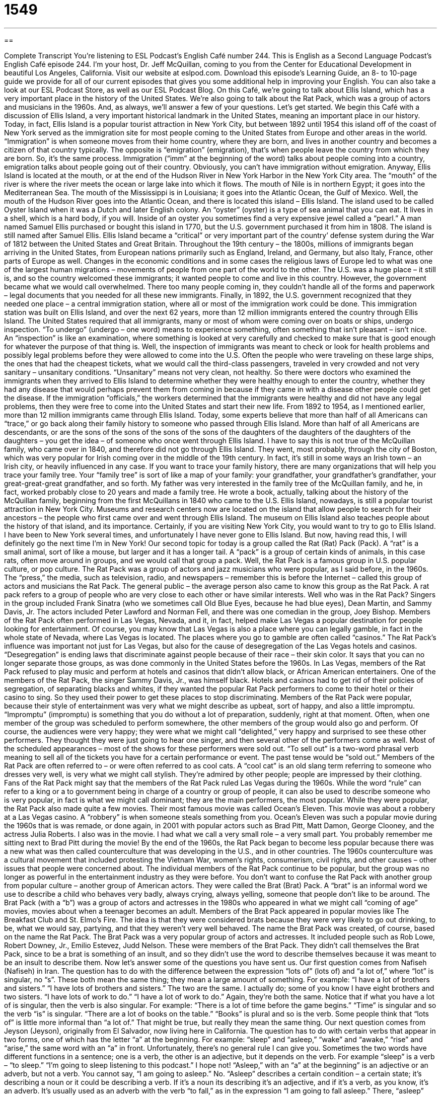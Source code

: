 = 1549
:toc: left
:toclevels: 3
:sectnums:
:stylesheet: ../../../myAdocCss.css

'''

== 

Complete Transcript
You’re listening to ESL Podcast’s English Café number 244.
This is English as a Second Language Podcast’s English Café episode 244. I’m your host, Dr. Jeff McQuillan, coming to you from the Center for Educational Development in beautiful Los Angeles, California.
Visit our website at eslpod.com. Download this episode’s Learning Guide, an 8- to 10-page guide we provide for all of our current episodes that gives you some additional help in improving your English. You can also take a look at our ESL Podcast Store, as well as our ESL Podcast Blog.
On this Café, we’re going to talk about Ellis Island, which has a very important place in the history of the United States. We’re also going to talk about the Rat Pack, which was a group of actors and musicians in the 1960s. And, as always, we’ll answer a few of your questions. Let’s get started.
We begin this Café with a discussion of Ellis Island, a very important historical landmark in the United States, meaning an important place in our history. Today, in fact, Ellis Island is a popular tourist attraction in New York City, but between 1892 until 1954 this island off of the coast of New York served as the immigration site for most people coming to the United States from Europe and other areas in the world. “Immigration” is when someone moves from their home country, where they are born, and lives in another country and becomes a citizen of that country typically. The opposite is “emigration” (emigration), that’s when people leave the country from which they are born. So, it’s the same process. Immigration (“imm” at the beginning of the word) talks about people coming into a country, emigration talks about people going out of their country. Obviously, you can’t have immigration without emigration.
Anyway, Ellis Island is located at the mouth, or at the end of the Hudson River in New York Harbor in the New York City area. The “mouth” of the river is where the river meets the ocean or large lake into which it flows. The mouth of Nile is in northern Egypt; it goes into the Mediterranean Sea. The mouth of the Mississippi is in Louisiana; it goes into the Atlantic Ocean, the Gulf of Mexico. Well, the mouth of the Hudson River goes into the Atlantic Ocean, and there is located this island – Ellis Island.
The island used to be called Oyster Island when it was a Dutch and later English colony. An “oyster” (oyster) is a type of sea animal that you can eat. It lives in a shell, which is a hard body, if you will. Inside of an oyster you sometimes find a very expensive jewel called a “pearl.” A man named Samuel Ellis purchased or bought this island in 1770, but the U.S. government purchased it from him in 1808. The island is still named after Samuel Ellis. Ellis Island became a “critical” or very important part of the country’ defense system during the War of 1812 between the United States and Great Britain.
Throughout the 19th century – the 1800s, millions of immigrants began arriving in the United States, from European nations primarily such as England, Ireland, and Germany, but also Italy, France, other parts of Europe as well. Changes in the economic conditions and in some cases the religious laws of Europe led to what was one of the largest human migrations – movements of people from one part of the world to the other. The U.S. was a huge place – it still is, and so the country welcomed these immigrants; it wanted people to come and live in this country. However, the government became what we would call overwhelmed. There too many people coming in, they couldn’t handle all of the forms and paperwork – legal documents that you needed for all these new immigrants.
Finally, in 1892, the U.S. government recognized that they needed one place – a central immigration station, where all or most of the immigration work could be done. This immigration station was built on Ellis Island, and over the next 62 years, more than 12 million immigrants entered the country through Ellis Island. The United States required that all immigrants, many or most of whom were coming over on boats or ships, undergo inspection. “To undergo” (undergo – one word) means to experience something, often something that isn’t pleasant – isn’t nice. An “inspection” is like an examination, where something is looked at very carefully and checked to make sure that is good enough for whatever the purpose of that thing is. Well, the inspection of immigrants was meant to check or look for health problems and possibly legal problems before they were allowed to come into the U.S.
Often the people who were traveling on these large ships, the ones that had the cheapest tickets, what we would call the third-class passengers, traveled in very crowded and not very sanitary – unsanitary conditions. “Unsanitary” means not very clean, not healthy. So there were doctors who examined the immigrants when they arrived to Ellis Island to determine whether they were healthy enough to enter the country, whether they had any disease that would perhaps prevent them from coming in because if they came in with a disease other people could get the disease. If the immigration “officials,” the workers determined that the immigrants were healthy and did not have any legal problems, then they were free to come into the United States and start their new life.
From 1892 to 1954, as I mentioned earlier, more than 12 million immigrants came through Ellis Island. Today, some experts believe that more than half of all Americans can “trace,” or go back along their family history to someone who passed through Ellis Island. More than half of all Americans are descendants, or are the sons of the sons of the sons of the sons of the daughters of the daughters of the daughters of the daughters – you get the idea – of someone who once went through Ellis Island. I have to say this is not true of the McQuillan family, who came over in 1840, and therefore did not go through Ellis Island. They went, most probably, through the city of Boston, which was very popular for Irish coming over in the middle of the 19th century. In fact, it’s still in some ways an Irish town – an Irish city, or heavily influenced in any case.
If you want to trace your family history, there are many organizations that will help you trace your family tree. Your “family tree” is sort of like a map of your family: your grandfather, your grandfather’s grandfather, your great-great-great grandfather, and so forth. My father was very interested in the family tree of the McQuillan family, and he, in fact, worked probably close to 20 years and made a family tree. He wrote a book, actually, talking about the history of the McQuillan family, beginning from the first McQuillans in 1840 who came to the U.S.
Ellis Island, nowadays, is still a popular tourist attraction in New York City. Museums and research centers now are located on the island that allow people to search for their ancestors – the people who first came over and went through Ellis Island. The museum on Ellis Island also teaches people about the history of that island, and its importance. Certainly, if you are visiting New York City, you would want to try to go to Ellis Island. I have been to New York several times, and unfortunately I have never gone to Ellis Island. But now, having read this, I will definitely go the next time I’m in New York!
Our second topic for today is a group called the Rat (Rat) Pack (Pack). A “rat” is a small animal, sort of like a mouse, but larger and it has a longer tail. A “pack” is a group of certain kinds of animals, in this case rats, often move around in groups, and we would call that group a pack. Well, the Rat Pack is a famous group in U.S. popular culture, or pop culture.
The Rat Pack was a group of actors and jazz musicians who were popular, as I said before, in the 1960s. The “press,” the media, such as television, radio, and newspapers – remember this is before the Internet – called this group of actors and musicians the Rat Pack. The general public – the average person also came to know this group as the Rat Pack. A rat pack refers to a group of people who are very close to each other or have similar interests.
Well who was in the Rat Pack? Singers in the group included Frank Sinatra (who we sometimes call Old Blue Eyes, because he had blue eyes), Dean Martin, and Sammy Davis, Jr. The actors included Peter Lawford and Norman Fell, and there was one comedian in the group, Joey Bishop. Members of the Rat Pack often performed in Las Vegas, Nevada, and it, in fact, helped make Las Vegas a popular destination for people looking for entertainment. Of course, you may know that Las Vegas is also a place where you can legally gamble, in fact in the whole state of Nevada, where Las Vegas is located. The places where you go to gamble are often called “casinos.”
The Rat Pack’s influence was important not just for Las Vegas, but also for the cause of desegregation of the Las Vegas hotels and casinos. “Desegregation” is ending laws that discriminate against people because of their race – their skin color. It says that you can no longer separate those groups, as was done commonly in the United States before the 1960s. In Las Vegas, members of the Rat Pack refused to play music and perform at hotels and casinos that didn’t allow black, or African American entertainers. One of the members of the Rat Pack, the singer Sammy Davis, Jr., was himself black. Hotels and casinos had to get rid of their policies of segregation, of separating blacks and whites, if they wanted the popular Rat Pack performers to come to their hotel or their casino to sing. So they used their power to get these places to stop discriminating.
Members of the Rat Pack were popular, because their style of entertainment was very what we might describe as upbeat, sort of happy, and also a little impromptu. “Impromptu” (impromptu) is something that you do without a lot of preparation, suddenly, right at that moment. Often, when one member of the group was scheduled to perform somewhere, the other members of the group would also go and perform. Of course, the audiences were very happy; they were what we might call “delighted,” very happy and surprised to see these other performers. They thought they were just going to hear one singer, and then several other of the performers come as well. Most of the scheduled appearances – most of the shows for these performers were sold out. “To sell out” is a two-word phrasal verb meaning to sell all of the tickets you have for a certain performance or event. The past tense would be “sold out.”
Members of the Rat Pack are often referred to – or were often referred to as cool cats. A “cool cat” is an old slang term referring to someone who dresses very well, is very what we might call stylish. They’re admired by other people; people are impressed by their clothing. Fans of the Rat Pack might say that the members of the Rat Pack ruled Las Vegas during the 1960s. While the word “rule” can refer to a king or a to government being in charge of a country or group of people, it can also be used to describe someone who is very popular, in fact is what we might call dominant; they are the main performers, the most popular.
While they were popular, the Rat Pack also made quite a few movies. Their most famous movie was called Ocean’s Eleven. This movie was about a robbery at a Las Vegas casino. A “robbery” is when someone steals something from you. Ocean’s Eleven was such a popular movie during the 1960s that is was remade, or done again, in 2001 with popular actors such as Brad Pitt, Matt Damon, George Clooney, and the actress Julia Roberts. I also was in the movie. I had what we call a very small role – a very small part. You probably remember me sitting next to Brad Pitt during the movie!
By the end of the 1960s, the Rat Pack began to become less popular because there was a new what was then called counterculture that was developing in the U.S., and in other countries. The 1960s counterculture was a cultural movement that included protesting the Vietnam War, women’s rights, consumerism, civil rights, and other causes – other issues that people were concerned about. The individual members of the Rat Pack continue to be popular, but the group was no longer as powerful in the entertainment industry as they were before.
You don’t want to confuse the Rat Pack with another group from popular culture – another group of American actors. They were called the Brat (Brat) Pack. A “brat” is an informal word we use to describe a child who behaves very badly, always crying, always yelling, someone that people don’t like to be around. The Brat Pack (with a “b”) was a group of actors and actresses in the 1980s who appeared in what we might call “coming of age” movies, movies about when a teenager becomes an adult.
Members of the Brat Pack appeared in popular movies like The Breakfast Club and St. Elmo’s Fire. The idea is that they were considered brats because they were very likely to go out drinking, to be, what we would say, partying, and that they weren’t very well behaved. The name the Brat Pack was created, of course, based on the name the Rat Pack. The Brat Pack was a very popular group of actors and actresses. It included people such as Rob Lowe, Robert Downey, Jr., Emilio Estevez, Judd Nelson. These were members of the Brat Pack.
They didn’t call themselves the Brat Pack, since to be a brat is something of an insult, and so they didn’t use the word to describe themselves because it was meant to be an insult to describe them.
Now let’s answer some of the questions you have sent us.
Our first question comes from Nafiseh (Nafiseh) in Iran. The question has to do with the difference between the expression “lots of” (lots of) and “a lot of,” where “lot” is singular, no “s”. These both mean the same thing; they mean a large amount of something. For example: “I have a lot of brothers and sisters.” “I have lots of brothers and sisters.” The two are the same. I actually do; some of you know I have eight brothers and two sisters. “I have lots of work to do.” “I have a lot of work to do.” Again, they’re both the same.
Notice that if what you have a lot of is singular, then the verb is also singular. For example: “There is a lot of time before the game begins.” “Time” is singular and so the verb “is” is singular. “There are a lot of books on the table.” “Books” is plural and so is the verb.
Some people think that “lots of” is little more informal than “a lot of.” That might be true, but really they mean the same thing.
Our next question comes from Jeyson (Jeyson), originally from El Salvador, now living here in California. The question has to do with certain verbs that appear in two forms, one of which has the letter “a” at the beginning. For example: “sleep” and “asleep,” “wake” and “awake,” “rise” and “arise,” the same word with an “a” in front.
Unfortunately, there’s no general rule I can give you. Sometimes the two words have different functions in a sentence; one is a verb, the other is an adjective, but it depends on the verb. For example “sleep” is a verb – “to sleep.” “I’m going to sleep listening to this podcast.” I hope not! “Asleep,” with an “a” at the beginning” is an adjective or an adverb, but not a verb. You cannot say, “I am going to asleep.” No. “Asleep” describes a certain condition – a certain state; it’s describing a noun or it could be describing a verb. If it’s a noun its describing it’s an adjective, and if it’s a verb, as you know, it’s an adverb. It’s usually used as an adverb with the verb “to fall,” as in the expression “I am going to fall asleep.” There, “asleep” modifies the verb “fall.” It can be used as an adjective in a sentence such as “My computer is asleep,” or “My brother is asleep.” That means they are sleeping – although your computer isn’t actually sleeping, it’s inactive really. “Asleep,” then, is an adjective and an adverb,” while “sleep” is used mostly as a verb. “Sleep” can also be a noun: “Did you get enough sleep last night?” That means did you sleep sufficiently. Did you sleep a number of hours that would make you feel rested?
“Wake” is a verb. “Wake up, it’s time to go to school,” my mother said – well she used to say. There, “wake” is a verb: “I have to wake up early.” Typically, “wake” is used with “up,” but it doesn’t have to be. I can say, “I’m going to wake my mother.” It means the same as “I’m going to wake up my mother.”
“Awake,” with the “a” at the front of the word, can be, in fact, a verb or an adjective. For example: “I awoke when I heard the noise outside of the children playing so early in the morning,” as they often do outside my house window – I awoke. “I am going to awake tomorrow and eat breakfast.” It’s the same as “I’m going to wake up tomorrow and eat breakfast.” “Awake” sounds a little more formal than “wake up” as a verb. However, only “awake” can be used as an adjective. For example: “Is your brother awake?” “No, he’s not. He’s asleep.” There, both “awake” and “asleep” are modifying “your brother,” telling us something about the state or condition of your lazy brother.
“Rise” and “arise,” our third example, are also both verbs. “To rise” means to get into an upright position, usually from sitting or lying down on a bed. You move so that you are higher than the things around you. It can also mean simply to go higher. For example: “The temperature is rising today,” it’s going higher. This verb “rise” is often used with the preposition “up,” just like we had with “wake.” “The birds rose up in the air,” they went higher and higher into the air. A more common use of “to rise up” would refer to a large group of people having a revolution, people going out into the streets to try to change their government. In fact, as a noun we would say “uprising,” from the verb “to rise up.” “To rise” can simply mean to stand up. For example in a courtroom, when the judge comes into the courtroom one of the employees of the court says, “All rise,” meaning everyone should rise – everyone should stand up until the judge sits down.
“Arise,” with the “a” at the beginning, is also a verb; it means really the same thing, or it can, but typically “arise” is used with a slightly different meaning. Usually it means when something comes from or results from something else, sometimes unexpectedly. “Some problems arose (past tense) during our meeting.” The problems were a consequence or came out in the meeting. You have the meeting, and from the meeting you had problems. That’s why we talk about it “coming from” something.
So as you can see, like a lot of things in English, it depends on the specific word. There isn’t a rule you can apply for all of these.
Finally, Sayed (Sayed), in an unknown country, but we’re guessing still here on planet Earth, wants to know the meaning of the phrase “alpha (alpha) male (male).” Well, a “male” is a man or a boy, someone of the male gender – the male sex. An “alpha male” is someone who is very outgoing, someone who is very aggressive, someone who is ambitious, often someone who is attractive or good-looking. Other people think of them as being very manly – very masculine. It can also mean someone who is a leader, who takes charge of things.
The term “alpha male” has somewhat of a negative connotation – that is, a negative meaning. It implies that the man is being too aggressive, too demanding on others.
The expression comes from the vocabulary that we use in describing animal groups. The alpha male in, for example, a group of gorillas is the male who is in charge of the group: the first one to eat, the first one to go to bed with one of the lady gorillas – if you know what I mean! That’s the alpha male. He has to fight the other males to stay number one. That’s why there’s a negative connotation to that word or phrase.
There’s nothing negative about sending us an email with your questions or comments. In fact, we would love to have them. Our email address is eslpod@eslpod.com.
From Los Angeles, California, I’m Jeff McQuillan. Thank you for listening. Come back again and listen to us next time on the English Café.
ESL Podcast’s English Café is written and produced by Dr. Jeff McQuillan and Dr. Lucy Tse, copyright 2010 by the Center for Educational Development.
Glossary
immigration – when people enter to live or settle in a country that is not the country in which they were born
* There is more immigration in this area of the country than any other, because of the promise of jobs.
to undergo – to experience something; to endure something
* Celia isn’t sure if she wants to undergo a dangerous operation at the age of 80.
inspection – the act of looking at something very closely; for something to be very carefully viewed and checked
* Before our restaurant can open, we need to pass a health inspection.
unsanitary – unclean; not healthy
* This kitchen is unsanitary and there’s no way I’ll cook in it!
family tree – a map or chart that shows the history of a family and the relationships between family members
* My family tree is full of relatives from Africa and Asia.
pop culture – popular culture; modern lifestyle; aspects of culture that are widely accepted
* These advertisements are out of touch with pop culture, and we don’t think they’ll appeal to young people today.
desegregation – the ending of laws that make people of different races or skin color go to separate places and use separate public facilities
* There were many protests when school desegregation took place.
impromptu – something done without preparation and is made up suddenly, or at that moment
* Enid gave an impromptu speech at her sister’s wedding that made everyone laugh and cry.
to sell out – to sell all the tickets for a performance or event, so that no seats are left empty
* Let’s go buy our tickets to see Dr. Jeff McQuillan before the theater sells out!
to rule – for someone to be very popular and dominant, so that they are viewed as the most important in the field
* Shows about police officers and lawyers rule the television schedule.
brat – a child who behaves very badly and whom people don't like
* The neighbor’s brats pulled up all of our flowers and left a mess in the front yard!
coming-of-age – the time when a person reaches maturity; when a child becomes an adult.
* This book tells the coming-of-age story of a young Elvis Presley.
lots of / a lot of – much or many; a large amount of something
* We spent a lot of time on vacation taking lots of pictures of beautiful scenery.
sleep – the state or period when the mind and body are at rest; not awake
* Barry has been up studying for two days and needs some sleep.
asleep – in a state where the mind and body are at rest; to not have feeling in a body part; to be inactive
* The only time I have to clean the house is when the children are asleep.
to wake (up) – to come out of sleep; to get someone or something out of sleep
* Tell Greta to wake up or she’ll be late for work.
awake – the state of no longer sleeping; for sleeping to end
* Are you still awake? I thought you went to bed three hours ago.
to rise – to get into an upright position, usually from sitting, kneeling, or lying on one’s back; to move up; to be higher than other things
* When the judge enters the courtroom, everyone rises.
to arise – for a situation, problem, or opportunity to become known or available; to emerge
* We were told to contact the building manager if any problems arise.
alpha male – the personality of a man or boy who is a leader and often in charge, and whom other people follow
* Tina works in an office of alpha males, so she has to be very aggressive to get her ideas and opinions heard.
What Insiders Know
Angel Island
Ellis Island is the most well known location for “incoming” (entering) immigrants to the United States, but it was not the only place where immigrants legally entered the country. A “lesser-known” (less well known) “entry point” (place where people enter a place) for immigrants is an island in San Francisco called “Angel Island.”
Between the years 1910 and 1940, about one million immigrants from Asian countries entered the U.S. through the Angel Island Immigration Station. So many people passed through Angel Island that the station was often called “The Ellis Island of the West.”
As on Ellis Island, it was not easy to “gain entry” (get permission to enter) into the United States. There were many reasons the government refused entry to people who wanted to make the United States their new home. For Asian immigrants, there was an additional “obstacle” (problem; something preventing one’s progress). In 1882, the U.S. government passed a law called the “Chinese Exclusion Act,” which severely limited the number of Chinese immigrants allowed into the country. (“To exclude” means to not allow or to prevent someone from entering.) “Prior to” (before) 1882, many Chinese immigrants came to the U.S. to find gold as part of the Gold Rush in the San Francisco area. Many others came to work on building the new “railroads” (trains that moved on metal tracks or lines). By the 1880s, some people believed too many Chinese immigrants were arriving, and the Chinese Exclusion Act was passed. Because of this, many Asian immigrants spent years at Angel Island waiting for permission to enter the country.
In 1940, a large fire destroyed the main building on Angel Island and the processing of immigrants was moved off the island. Since 1962, the immigration center has been designated by the State of California as a State “Landmark,” a building with historical importance. The center was renovated in recent years and re-opened in 2009.